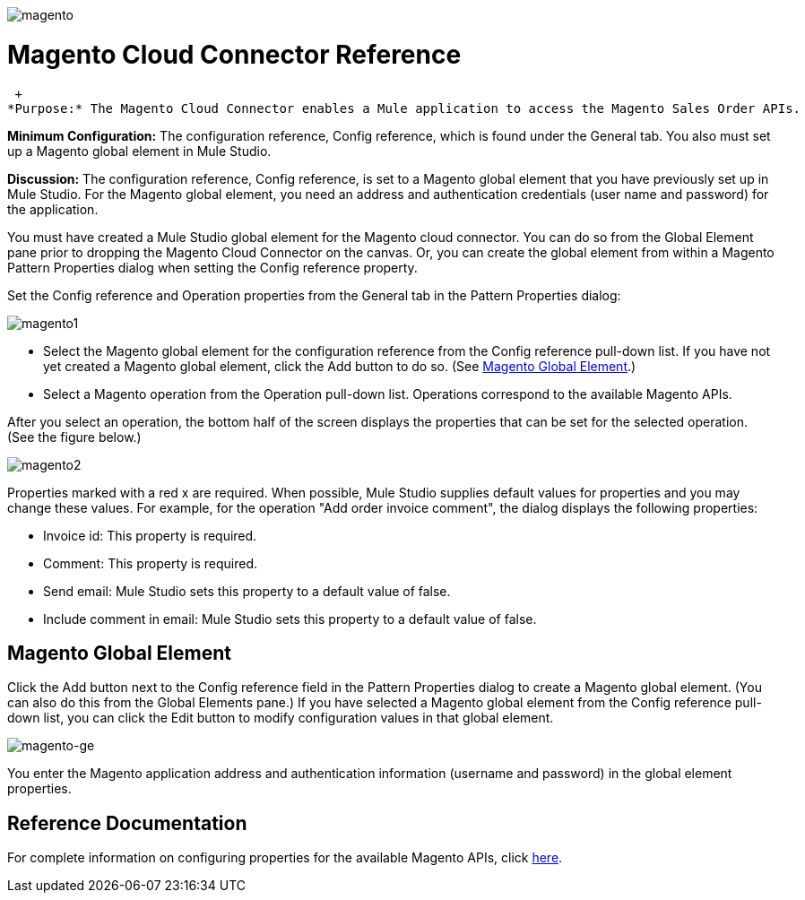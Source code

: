 image:magento.png[magento]

= Magento Cloud Connector Reference

 +
*Purpose:* The Magento Cloud Connector enables a Mule application to access the Magento Sales Order APIs.

*Minimum Configuration:* The configuration reference, Config reference, which is found under the General tab. You also must set up a Magento global element in Mule Studio.

*Discussion:* The configuration reference, Config reference, is set to a Magento global element that you have previously set up in Mule Studio. For the Magento global element, you need an address and authentication credentials (user name and password) for the application.

You must have created a Mule Studio global element for the Magento cloud connector. You can do so from the Global Element pane prior to dropping the Magento Cloud Connector on the canvas. Or, you can create the global element from within a Magento Pattern Properties dialog when setting the Config reference property.

Set the Config reference and Operation properties from the General tab in the Pattern Properties dialog:

image:magento1.png[magento1]

* Select the Magento global element for the configuration reference from the Config reference pull-down list. If you have not yet created a Magento global element, click the Add button to do so. (See link:#MagentoCloudConnectorReference-MagentoGlobalElement[Magento Global Element].)
* Select a Magento operation from the Operation pull-down list. Operations correspond to the available Magento APIs.

After you select an operation, the bottom half of the screen displays the properties that can be set for the selected operation. (See the figure below.)

image:magento2.png[magento2]

Properties marked with a red x are required. When possible, Mule Studio supplies default values for properties and you may change these values. For example, for the operation "Add order invoice comment", the dialog displays the following properties:

* Invoice id: This property is required.
* Comment: This property is required.
* Send email: Mule Studio sets this property to a default value of false.
* Include comment in email: Mule Studio sets this property to a default value of false.

== Magento Global Element

Click the Add button next to the Config reference field in the Pattern Properties dialog to create a Magento global element. (You can also do this from the Global Elements pane.) If you have selected a Magento global element from the Config reference pull-down list, you can click the Edit button to modify configuration values in that global element.

image:magento-ge.png[magento-ge]

You enter the Magento application address and authentication information (username and password) in the global element properties.

== Reference Documentation

For complete information on configuring properties for the available Magento APIs, click http://mulesoft.github.com/magento-connector/mule/magento.html[here].
